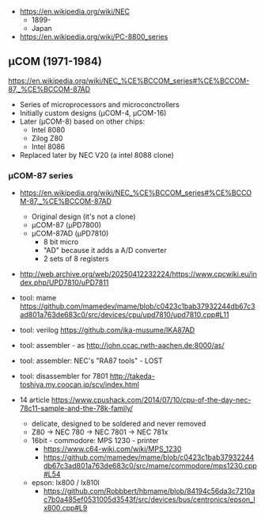 - https://en.wikipedia.org/wiki/NEC
  - 1899-
  - Japan

- https://en.wikipedia.org/wiki/PC-8800_series

** μCOM (1971-1984)

https://en.wikipedia.org/wiki/NEC_%CE%BCCOM_series#%CE%BCCOM-87,_%CE%BCCOM-87AD

- Series of microprocessors and microconctrollers
- Initially custom designs (μCOM-4, μCOM-16)
- Later (μCOM-8) based on other chips:
  - Intel 8080
  - Zilog Z80
  - Intel 8086
- Replaced later by NEC V20 (a intel 8088 clone)

*** μCOM-87 series

- https://en.wikipedia.org/wiki/NEC_%CE%BCCOM_series#%CE%BCCOM-87,_%CE%BCCOM-87AD
  [[https://upload.wikimedia.org/wikipedia/commons/thumb/1/1b/Ic-photo-NEC--D7810G-%28MCU%29.png/800px-Ic-photo-NEC--D7810G-%28MCU%29.png]]
  - Original design (it's not a clone)
  - μCOM-87   (μPD7800)
  - μCOM-87AD (μPD7810)
    - 8 bit micro
    - "AD" because it adds a A/D converter
    - 2 sets of 8 registers

- http://web.archive.org/web/20250412232224/https://www.cpcwiki.eu/index.php/UPD7810/uPD7811

- tool: mame https://github.com/mamedev/mame/blob/c0423c1bab37932244db67c3ad801a763de683c0/src/devices/cpu/upd7810/upd7810.cpp#L11
- tool: verilog https://github.com/ika-musume/IKA87AD
- tool: assembler - as http://john.ccac.rwth-aachen.de:8000/as/
- tool: assembler: NEC's "RA87 tools" - LOST
- tool: disassembler for 7801 http://takeda-toshiya.my.coocan.jp/scv/index.html

- 14 article https://www.cpushack.com/2014/07/10/cpu-of-the-day-nec-78c11-sample-and-the-78k-family/
  - delicate, designed to be soldered and never removed
  - Z80 -> NEC 780 -> NEC 7801 -> NEC 781x
  - 16bit   - commodore: MPS 1230 - printer
    - https://www.c64-wiki.com/wiki/MPS_1230
    - https://github.com/mamedev/mame/blob/c0423c1bab37932244db67c3ad801a763de683c0/src/mame/commodore/mps1230.cpp#L54
  - epson: lx800 / lx810l
    - https://github.com/Robbbert/hbmame/blob/84194c56da3c7210ac7b0a485ef0531005d3543f/src/devices/bus/centronics/epson_lx800.cpp#L9
